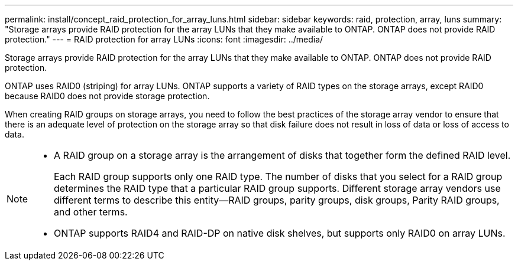 ---
permalink: install/concept_raid_protection_for_array_luns.html
sidebar: sidebar
keywords: raid, protection, array, luns
summary: "Storage arrays provide RAID protection for the array LUNs that they make available to ONTAP. ONTAP does not provide RAID protection."
---
= RAID protection for array LUNs
:icons: font
:imagesdir: ../media/

[.lead]
Storage arrays provide RAID protection for the array LUNs that they make available to ONTAP. ONTAP does not provide RAID protection.

ONTAP uses RAID0 (striping) for array LUNs. ONTAP supports a variety of RAID types on the storage arrays, except RAID0 because RAID0 does not provide storage protection.

When creating RAID groups on storage arrays, you need to follow the best practices of the storage array vendor to ensure that there is an adequate level of protection on the storage array so that disk failure does not result in loss of data or loss of access to data.

[NOTE]
====

* A RAID group on a storage array is the arrangement of disks that together form the defined RAID level.
+
Each RAID group supports only one RAID type. The number of disks that you select for a RAID group determines the RAID type that a particular RAID group supports. Different storage array vendors use different terms to describe this entity--RAID groups, parity groups, disk groups, Parity RAID groups, and other terms.

* ONTAP supports RAID4 and RAID-DP on native disk shelves, but supports only RAID0 on array LUNs.

====
